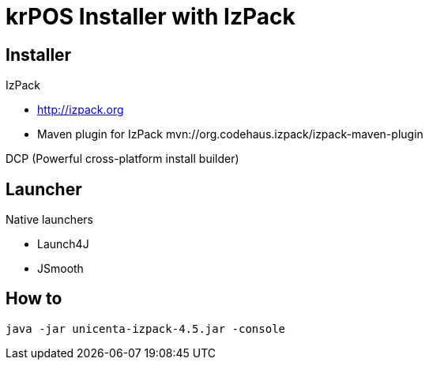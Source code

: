 = krPOS Installer with IzPack



== Installer


IzPack

* http://izpack.org
* Maven plugin for IzPack mvn://org.codehaus.izpack/izpack-maven-plugin 


DCP (Powerful cross-platform install builder)

== Launcher 


Native launchers

* Launch4J 
* JSmooth

== How to  


----
java -jar unicenta-izpack-4.5.jar -console
----
